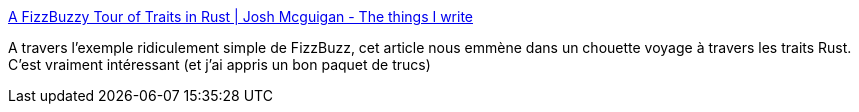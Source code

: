 :jbake-type: post
:jbake-status: published
:jbake-title: A FizzBuzzy Tour of Traits in Rust | Josh Mcguigan - The things I write
:jbake-tags: rust,programming,interface,trait,tutorial,_mois_août,_année_2018
:jbake-date: 2018-08-16
:jbake-depth: ../
:jbake-uri: shaarli/1534408341000.adoc
:jbake-source: https://nicolas-delsaux.hd.free.fr/Shaarli?searchterm=https%3A%2F%2Fwww.joshmcguigan.com%2Fblog%2Ffizzbuzz-tour-of-traits-rust%2F&searchtags=rust+programming+interface+trait+tutorial+_mois_ao%C3%BBt+_ann%C3%A9e_2018
:jbake-style: shaarli

https://www.joshmcguigan.com/blog/fizzbuzz-tour-of-traits-rust/[A FizzBuzzy Tour of Traits in Rust | Josh Mcguigan - The things I write]

A travers l'exemple ridiculement simple de FizzBuzz, cet article nous emmène dans un chouette voyage à travers les traits Rust. C'est vraiment intéressant (et j'ai appris un bon paquet de trucs)
